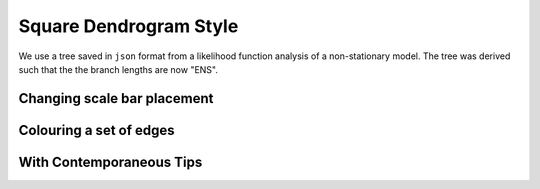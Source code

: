 .. jupyter-execute::
    :hide-code:

    import set_working_directory

Square Dendrogram Style
=======================

We use a tree saved in ``json`` format from a likelihood function analysis of a non-stationary model. The tree was derived such that the the branch lengths are now "ENS".


.. jupyter-execute::    

    from cogent3.app import io


    reader = io.load_json()

    ens_tree = reader("data/GN-tree.json")
    fig = ens_tree.get_figure(width=600, height=600)
    fig.show()

.. jupyter-execute::
    :hide-code:

    outpath = set_working_directory.get_thumbnail_dir() / "plot_tree-square.png"

    fig.write(outpath)

Changing scale bar placement
----------------------------

.. jupyter-execute::

    fig.scale_bar = "top right"
    fig.show()


Colouring a set of edges
------------------------

.. jupyter-execute::

    fig.style_edges("AfricanEl", tip2="Manatee", legendgroup="Afrotheria",
                    line=dict(color="magenta"))
    fig.show()

With Contemporaneous Tips
-------------------------

.. jupyter-execute::

    fig.contemporaneous = True
    fig.show()
